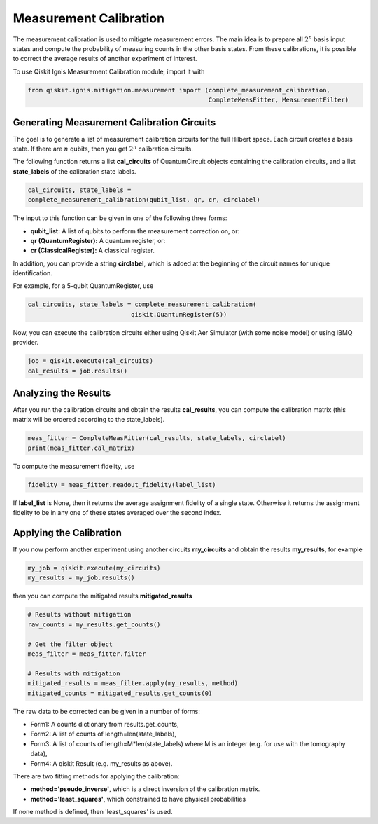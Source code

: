
Measurement Calibration
=======================

The measurement calibration is used to mitigate measurement errors.
The main idea is to prepare all :math:`2^n` basis input states and compute the
probability of measuring counts in the other basis states.
From these calibrations, it is possible to correct the average results
of another experiment of interest.

To use Qiskit Ignis Measurement Calibration module, import it with

.. code:: python

    from qiskit.ignis.mitigation.measurement import (complete_measurement_calibration,
                                                     CompleteMeasFitter, MeasurementFilter)

Generating Measurement Calibration Circuits
-------------------------------------------

The goal is to generate a list of measurement calibration circuits for the full
Hilbert space. Each circuit creates a basis state.
If there are :math:`n` qubits, then you get :math:`2^n` calibration circuits.

The following function returns
a list **cal_circuits** of QuantumCircuit objects containing the calibration circuits,
and a list **state_labels** of the calibration state labels.

.. code:: python

    cal_circuits, state_labels =
    complete_measurement_calibration(qubit_list, qr, cr, circlabel)


The input to this function can be given in one of the following three forms:

- **qubit_list:** A list of qubits to perform the measurement correction on, or:
- **qr (QuantumRegister):** A quantum register, or:
- **cr (ClassicalRegister):** A classical register.

In addition, you can provide a string **circlabel**, which is added at
the beginning of the circuit names for unique identification.

For example, for a 5-qubit QuantumRegister, use

.. code:: python

    cal_circuits, state_labels = complete_measurement_calibration(
                                qiskit.QuantumRegister(5))

Now, you can execute the calibration circuits either using
Qiskit Aer Simulator (with some noise model) or using IBMQ provider.


.. code:: python

    job = qiskit.execute(cal_circuits)
    cal_results = job.results()

Analyzing the Results
---------------------

After you run the calibration circuits and obtain the results **cal_results**,
you can compute the calibration matrix
(this matrix will be ordered according to the state_labels).

.. code:: python

    meas_fitter = CompleteMeasFitter(cal_results, state_labels, circlabel)
    print(meas_fitter.cal_matrix)


To compute the measurement fidelity, use

.. code:: python

    fidelity = meas_fitter.readout_fidelity(label_list)

If **label_list** is None, then it returns the average assignment fidelity
of a single state. Otherwise it returns the assignment fidelity
to be in any one of these states averaged over the second index.


Applying the Calibration
------------------------

If you now perform another experiment using another circuits **my_circuits**
and obtain the results **my_results**, for example

.. code:: python

    my_job = qiskit.execute(my_circuits)
    my_results = my_job.results()


then you can compute the mitigated results **mitigated_results**

.. code:: python

    # Results without mitigation
    raw_counts = my_results.get_counts()

    # Get the filter object
    meas_filter = meas_fitter.filter

    # Results with mitigation
    mitigated_results = meas_filter.apply(my_results, method)
    mitigated_counts = mitigated_results.get_counts(0)

The raw data to be corrected can be given in a number of forms:

- Form1: A counts dictionary from results.get_counts,
- Form2: A list of counts of length=len(state_labels),
- Form3: A list of counts of length=M*len(state_labels) where M is an integer
  (e.g. for use with the tomography data),
- Form4: A qiskit Result (e.g. my_results as above).

There are two fitting methods for applying the calibration:

- **method='pseudo_inverse'**, which is a direct inversion of the calibration matrix.
- **method='least_squares'**, which constrained to have physical probabilities

If none method is defined, then 'least_squares' is used.



